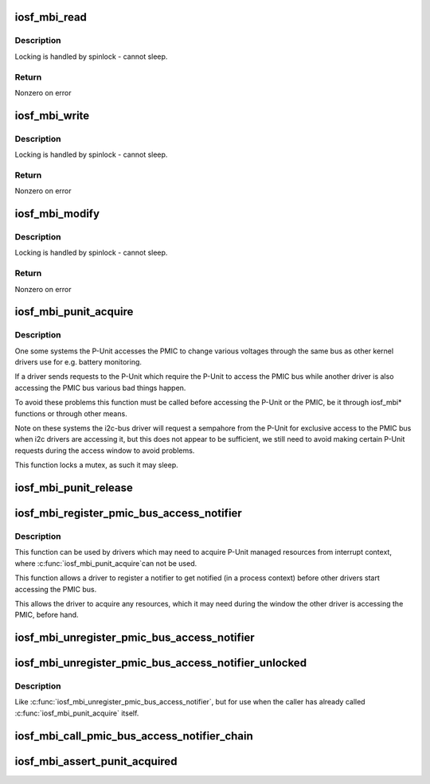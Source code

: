 .. -*- coding: utf-8; mode: rst -*-
.. src-file: arch/x86/include/asm/iosf_mbi.h

.. _`iosf_mbi_read`:

iosf_mbi_read
=============

.. c:function:: int iosf_mbi_read(u8 port, u8 opcode, u32 offset, u32 *mdr)

    MailBox Interface read command

    :param u8 port:
        port indicating subunit being accessed

    :param u8 opcode:
        port specific read or write opcode

    :param u32 offset:
        register address offset

    :param u32 \*mdr:
        register data to be read

.. _`iosf_mbi_read.description`:

Description
-----------

Locking is handled by spinlock - cannot sleep.

.. _`iosf_mbi_read.return`:

Return
------

Nonzero on error

.. _`iosf_mbi_write`:

iosf_mbi_write
==============

.. c:function:: int iosf_mbi_write(u8 port, u8 opcode, u32 offset, u32 mdr)

    MailBox unmasked write command

    :param u8 port:
        port indicating subunit being accessed

    :param u8 opcode:
        port specific read or write opcode

    :param u32 offset:
        register address offset

    :param u32 mdr:
        register data to be written

.. _`iosf_mbi_write.description`:

Description
-----------

Locking is handled by spinlock - cannot sleep.

.. _`iosf_mbi_write.return`:

Return
------

Nonzero on error

.. _`iosf_mbi_modify`:

iosf_mbi_modify
===============

.. c:function:: int iosf_mbi_modify(u8 port, u8 opcode, u32 offset, u32 mdr, u32 mask)

    MailBox masked write command

    :param u8 port:
        port indicating subunit being accessed

    :param u8 opcode:
        port specific read or write opcode

    :param u32 offset:
        register address offset

    :param u32 mdr:
        register data being modified

    :param u32 mask:
        mask indicating bits in mdr to be modified

.. _`iosf_mbi_modify.description`:

Description
-----------

Locking is handled by spinlock - cannot sleep.

.. _`iosf_mbi_modify.return`:

Return
------

Nonzero on error

.. _`iosf_mbi_punit_acquire`:

iosf_mbi_punit_acquire
======================

.. c:function:: void iosf_mbi_punit_acquire( void)

    Acquire access to the P-Unit

    :param  void:
        no arguments

.. _`iosf_mbi_punit_acquire.description`:

Description
-----------

One some systems the P-Unit accesses the PMIC to change various voltages
through the same bus as other kernel drivers use for e.g. battery monitoring.

If a driver sends requests to the P-Unit which require the P-Unit to access
the PMIC bus while another driver is also accessing the PMIC bus various bad
things happen.

To avoid these problems this function must be called before accessing the
P-Unit or the PMIC, be it through iosf_mbi\* functions or through other means.

Note on these systems the i2c-bus driver will request a sempahore from the
P-Unit for exclusive access to the PMIC bus when i2c drivers are accessing
it, but this does not appear to be sufficient, we still need to avoid making
certain P-Unit requests during the access window to avoid problems.

This function locks a mutex, as such it may sleep.

.. _`iosf_mbi_punit_release`:

iosf_mbi_punit_release
======================

.. c:function:: void iosf_mbi_punit_release( void)

    Release access to the P-Unit

    :param  void:
        no arguments

.. _`iosf_mbi_register_pmic_bus_access_notifier`:

iosf_mbi_register_pmic_bus_access_notifier
==========================================

.. c:function:: int iosf_mbi_register_pmic_bus_access_notifier(struct notifier_block *nb)

    Register PMIC bus notifier

    :param struct notifier_block \*nb:
        notifier_block to register

.. _`iosf_mbi_register_pmic_bus_access_notifier.description`:

Description
-----------

This function can be used by drivers which may need to acquire P-Unit
managed resources from interrupt context, where \ :c:func:`iosf_mbi_punit_acquire`\ 
can not be used.

This function allows a driver to register a notifier to get notified (in a
process context) before other drivers start accessing the PMIC bus.

This allows the driver to acquire any resources, which it may need during
the window the other driver is accessing the PMIC, before hand.

.. _`iosf_mbi_unregister_pmic_bus_access_notifier`:

iosf_mbi_unregister_pmic_bus_access_notifier
============================================

.. c:function:: int iosf_mbi_unregister_pmic_bus_access_notifier(struct notifier_block *nb)

    Unregister PMIC bus notifier

    :param struct notifier_block \*nb:
        notifier_block to unregister

.. _`iosf_mbi_unregister_pmic_bus_access_notifier_unlocked`:

iosf_mbi_unregister_pmic_bus_access_notifier_unlocked
=====================================================

.. c:function:: int iosf_mbi_unregister_pmic_bus_access_notifier_unlocked(struct notifier_block *nb)

    Unregister PMIC bus notifier, unlocked

    :param struct notifier_block \*nb:
        notifier_block to unregister

.. _`iosf_mbi_unregister_pmic_bus_access_notifier_unlocked.description`:

Description
-----------

Like \ :c:func:`iosf_mbi_unregister_pmic_bus_access_notifier`\ , but for use when the
caller has already called \ :c:func:`iosf_mbi_punit_acquire`\  itself.

.. _`iosf_mbi_call_pmic_bus_access_notifier_chain`:

iosf_mbi_call_pmic_bus_access_notifier_chain
============================================

.. c:function:: int iosf_mbi_call_pmic_bus_access_notifier_chain(unsigned long val, void *v)

    Call PMIC bus notifier chain

    :param unsigned long val:
        action to pass into listener's notifier_call function

    :param void \*v:
        data pointer to pass into listener's notifier_call function

.. _`iosf_mbi_assert_punit_acquired`:

iosf_mbi_assert_punit_acquired
==============================

.. c:function:: void iosf_mbi_assert_punit_acquired( void)

    Assert that the P-Unit has been acquired.

    :param  void:
        no arguments

.. This file was automatic generated / don't edit.


